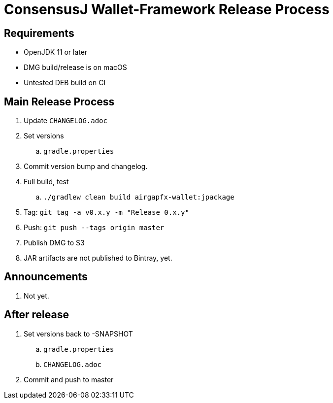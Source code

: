 = ConsensusJ Wallet-Framework Release Process

== Requirements

* OpenJDK 11 or later
* DMG build/release is on macOS
* Untested DEB build on CI

== Main Release Process

. Update `CHANGELOG.adoc`
. Set versions
.. `gradle.properties`
. Commit version bump and changelog.
. Full build, test
.. `./gradlew clean build airgapfx-wallet:jpackage`
. Tag: `git tag -a v0.x.y -m "Release 0.x.y"`
. Push: `git push --tags origin master`
. Publish DMG to S3
. JAR artifacts are not published to Bintray, yet.


== Announcements

. Not yet.

== After release

. Set versions back to -SNAPSHOT
.. `gradle.properties`
.. `CHANGELOG.adoc`
. Commit and push to master



